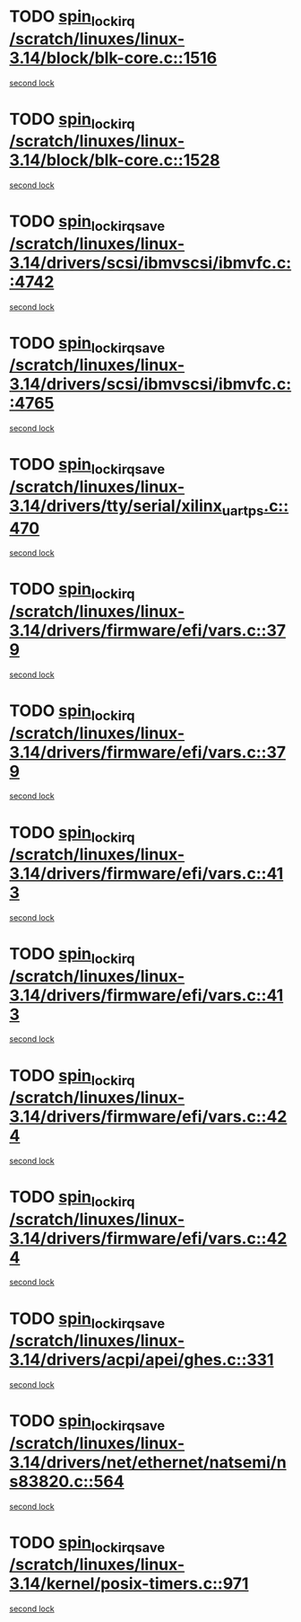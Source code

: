 * TODO [[view:/scratch/linuxes/linux-3.14/block/blk-core.c::face=ovl-face1::linb=1516::colb=2::cole=15][spin_lock_irq /scratch/linuxes/linux-3.14/block/blk-core.c::1516]]
[[view:/scratch/linuxes/linux-3.14/block/blk-core.c::face=ovl-face2::linb=1595::colb=2::cole=15][second lock]]
* TODO [[view:/scratch/linuxes/linux-3.14/block/blk-core.c::face=ovl-face1::linb=1528::colb=1::cole=14][spin_lock_irq /scratch/linuxes/linux-3.14/block/blk-core.c::1528]]
[[view:/scratch/linuxes/linux-3.14/block/blk-core.c::face=ovl-face2::linb=1595::colb=2::cole=15][second lock]]
* TODO [[view:/scratch/linuxes/linux-3.14/drivers/scsi/ibmvscsi/ibmvfc.c::face=ovl-face1::linb=4742::colb=1::cole=18][spin_lock_irqsave /scratch/linuxes/linux-3.14/drivers/scsi/ibmvscsi/ibmvfc.c::4742]]
[[view:/scratch/linuxes/linux-3.14/drivers/scsi/ibmvscsi/ibmvfc.c::face=ovl-face2::linb=4765::colb=4::cole=21][second lock]]
* TODO [[view:/scratch/linuxes/linux-3.14/drivers/scsi/ibmvscsi/ibmvfc.c::face=ovl-face1::linb=4765::colb=4::cole=21][spin_lock_irqsave /scratch/linuxes/linux-3.14/drivers/scsi/ibmvscsi/ibmvfc.c::4765]]
[[view:/scratch/linuxes/linux-3.14/drivers/scsi/ibmvscsi/ibmvfc.c::face=ovl-face2::linb=4765::colb=4::cole=21][second lock]]
* TODO [[view:/scratch/linuxes/linux-3.14/drivers/tty/serial/xilinx_uartps.c::face=ovl-face1::linb=470::colb=2::cole=19][spin_lock_irqsave /scratch/linuxes/linux-3.14/drivers/tty/serial/xilinx_uartps.c::470]]
[[view:/scratch/linuxes/linux-3.14/drivers/tty/serial/xilinx_uartps.c::face=ovl-face2::linb=480::colb=3::cole=20][second lock]]
* TODO [[view:/scratch/linuxes/linux-3.14/drivers/firmware/efi/vars.c::face=ovl-face1::linb=379::colb=1::cole=14][spin_lock_irq /scratch/linuxes/linux-3.14/drivers/firmware/efi/vars.c::379]]
[[view:/scratch/linuxes/linux-3.14/drivers/firmware/efi/vars.c::face=ovl-face2::linb=413::colb=5::cole=18][second lock]]
* TODO [[view:/scratch/linuxes/linux-3.14/drivers/firmware/efi/vars.c::face=ovl-face1::linb=379::colb=1::cole=14][spin_lock_irq /scratch/linuxes/linux-3.14/drivers/firmware/efi/vars.c::379]]
[[view:/scratch/linuxes/linux-3.14/drivers/firmware/efi/vars.c::face=ovl-face2::linb=424::colb=4::cole=17][second lock]]
* TODO [[view:/scratch/linuxes/linux-3.14/drivers/firmware/efi/vars.c::face=ovl-face1::linb=413::colb=5::cole=18][spin_lock_irq /scratch/linuxes/linux-3.14/drivers/firmware/efi/vars.c::413]]
[[view:/scratch/linuxes/linux-3.14/drivers/firmware/efi/vars.c::face=ovl-face2::linb=413::colb=5::cole=18][second lock]]
* TODO [[view:/scratch/linuxes/linux-3.14/drivers/firmware/efi/vars.c::face=ovl-face1::linb=413::colb=5::cole=18][spin_lock_irq /scratch/linuxes/linux-3.14/drivers/firmware/efi/vars.c::413]]
[[view:/scratch/linuxes/linux-3.14/drivers/firmware/efi/vars.c::face=ovl-face2::linb=424::colb=4::cole=17][second lock]]
* TODO [[view:/scratch/linuxes/linux-3.14/drivers/firmware/efi/vars.c::face=ovl-face1::linb=424::colb=4::cole=17][spin_lock_irq /scratch/linuxes/linux-3.14/drivers/firmware/efi/vars.c::424]]
[[view:/scratch/linuxes/linux-3.14/drivers/firmware/efi/vars.c::face=ovl-face2::linb=413::colb=5::cole=18][second lock]]
* TODO [[view:/scratch/linuxes/linux-3.14/drivers/firmware/efi/vars.c::face=ovl-face1::linb=424::colb=4::cole=17][spin_lock_irq /scratch/linuxes/linux-3.14/drivers/firmware/efi/vars.c::424]]
[[view:/scratch/linuxes/linux-3.14/drivers/firmware/efi/vars.c::face=ovl-face2::linb=424::colb=4::cole=17][second lock]]
* TODO [[view:/scratch/linuxes/linux-3.14/drivers/acpi/apei/ghes.c::face=ovl-face1::linb=331::colb=3::cole=20][spin_lock_irqsave /scratch/linuxes/linux-3.14/drivers/acpi/apei/ghes.c::331]]
[[view:/scratch/linuxes/linux-3.14/drivers/acpi/apei/ghes.c::face=ovl-face2::linb=331::colb=3::cole=20][second lock]]
* TODO [[view:/scratch/linuxes/linux-3.14/drivers/net/ethernet/natsemi/ns83820.c::face=ovl-face1::linb=564::colb=2::cole=19][spin_lock_irqsave /scratch/linuxes/linux-3.14/drivers/net/ethernet/natsemi/ns83820.c::564]]
[[view:/scratch/linuxes/linux-3.14/drivers/net/ethernet/natsemi/ns83820.c::face=ovl-face2::linb=576::colb=3::cole=20][second lock]]
* TODO [[view:/scratch/linuxes/linux-3.14/kernel/posix-timers.c::face=ovl-face1::linb=971::colb=1::cole=18][spin_lock_irqsave /scratch/linuxes/linux-3.14/kernel/posix-timers.c::971]]
[[view:/scratch/linuxes/linux-3.14/kernel/posix-timers.c::face=ovl-face2::linb=971::colb=1::cole=18][second lock]]
